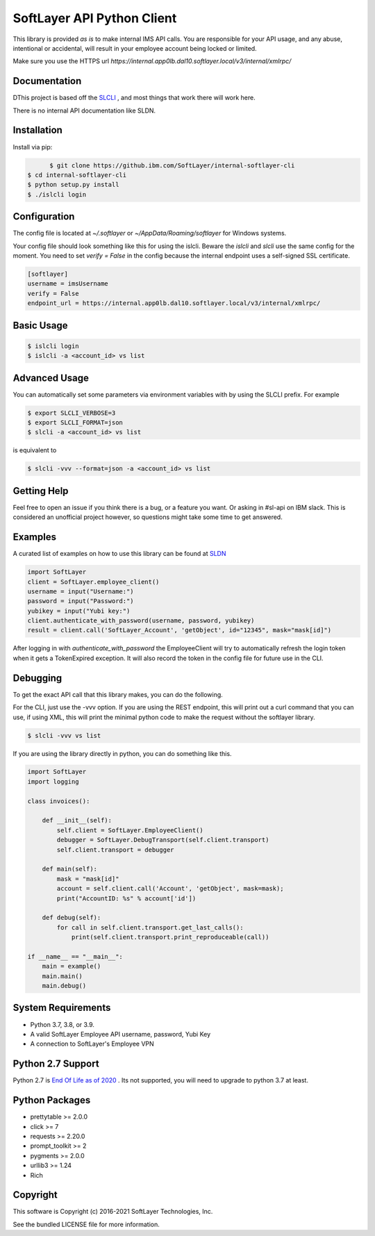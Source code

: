 SoftLayer API Python Client
===========================

This library is provided `as is` to make internal IMS API calls. You are responsible for your API usage, and any abuse, intentional or accidental, will result in your employee account being locked or limited.


Make sure you use the HTTPS url `https://internal.app0lb.dal10.softlayer.local/v3/internal/xmlrpc/`

Documentation
-------------
DThis project is based off the  `SLCLI <https://github.com/softlayer/softlayer-python>`_ , and most things that work there will work here.

There is no internal API documentation like SLDN.

Installation
------------
Install via pip:

.. code-block:: bash

	$ git clone https://github.ibm.com/SoftLayer/internal-softlayer-cli
  $ cd internal-softlayer-cli
  $ python setup.py install
  $ ./islcli login


Configuration
-------------

The config file is located at `~/.softlayer` or `~/AppData/Roaming/softlayer` for Windows systems.

Your config file should look something like this for using the islcli. Beware the `islcli` and `slcli` use the same config for the moment. You need to set `verify = False` in the config because the internal endpoint uses a self-signed SSL certificate.

.. code-block:: bash
  
  [softlayer]
  username = imsUsername
  verify = False
  endpoint_url = https://internal.app0lb.dal10.softlayer.local/v3/internal/xmlrpc/



Basic Usage
-----------

.. code-block:: bash

  $ islcli login
  $ islcli -a <account_id> vs list


Advanced Usage
--------------

You can automatically set some parameters via environment variables with by using the SLCLI prefix. For example

.. code-block:: bash

  $ export SLCLI_VERBOSE=3
  $ export SLCLI_FORMAT=json
  $ slcli -a <account_id> vs list

is equivalent to 

.. code-block:: bash

  $ slcli -vvv --format=json -a <account_id> vs list

Getting Help
------------

Feel free to open an issue if you think there is a bug, or a feature you want. Or asking in #sl-api on IBM slack. This is considered an unofficial project however, so questions might take some time to get answered.


Examples
--------

A curated list of examples on how to use this library can be found at `SLDN <https://softlayer.github.io/python/>`_


.. code-block:: python

  import SoftLayer
  client = SoftLayer.employee_client()
  username = input("Username:")
  password = input("Password:")
  yubikey = input("Yubi key:")
  client.authenticate_with_password(username, password, yubikey)
  result = client.call('SoftLayer_Account', 'getObject', id="12345", mask="mask[id]")


After logging in with `authenticate_with_password` the EmployeeClient will try to automatically refresh the login token when it gets a TokenExpired exception. It will also record the token in the config file for future use in the CLI.
  

Debugging
---------
To get the exact API call that this library makes, you can do the following.

For the CLI, just use the -vvv option. If you are using the REST endpoint, this will print out a curl command that you can use, if using XML, this will print the minimal python code to make the request without the softlayer library.

.. code-block:: bash

  $ slcli -vvv vs list


If you are using the library directly in python, you can do something like this.

.. code-block:: python

  import SoftLayer
  import logging

  class invoices():

      def __init__(self):
          self.client = SoftLayer.EmployeeClient()
          debugger = SoftLayer.DebugTransport(self.client.transport)
          self.client.transport = debugger

      def main(self):
          mask = "mask[id]"
          account = self.client.call('Account', 'getObject', mask=mask);
          print("AccountID: %s" % account['id'])

      def debug(self):
          for call in self.client.transport.get_last_calls():
              print(self.client.transport.print_reproduceable(call))

  if __name__ == "__main__":
      main = example()
      main.main()
      main.debug()



System Requirements
-------------------
* Python 3.7, 3.8, or 3.9.
* A valid SoftLayer Employee  API username, password, Yubi Key
* A connection to SoftLayer's Employee VPN 

Python 2.7 Support
------------------
Python 2.7 is  `End Of Life as of 2020 <https://www.python.org/dev/peps/pep-0373/>`_ . Its not supported, you will need to upgrade to python 3.7 at least.


Python Packages
---------------
* prettytable >= 2.0.0
* click >= 7
* requests >= 2.20.0
* prompt_toolkit >= 2
* pygments >= 2.0.0
* urllib3 >= 1.24
* Rich

Copyright
---------
This software is Copyright (c) 2016-2021 SoftLayer Technologies, Inc.

See the bundled LICENSE file for more information.
